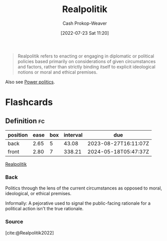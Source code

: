 :PROPERTIES:
:ID:       8c1b0569-db17-41af-90a3-7f2c75dc8923
:LAST_MODIFIED: [2023-07-15 Sat 07:14]
:END:
#+title: Realpolitik
#+hugo_custom_front_matter: :slug "8c1b0569-db17-41af-90a3-7f2c75dc8923"
#+author: Cash Prokop-Weaver
#+date: [2022-07-23 Sat 11:20]
#+filetags: :concept:

#+begin_quote
Realpolitik refers to enacting or engaging in diplomatic or political policies based primarily on considerations of given circumstances and factors, rather than strictly binding itself to explicit ideological notions or moral and ethical premises.
#+end_quote

Also see [[id:2e9a36f6-43e0-4f9a-af7e-64a4ef069a19][Power politics]].
* Flashcards
** Definition :fc:
:PROPERTIES:
:ID:       4628fa14-3f89-405c-b67f-e5ce3a1116d9
:ANKI_NOTE_ID: 1658600755331
:FC_CREATED: 2022-07-23T18:25:55Z
:FC_TYPE:  vocab
:END:
:REVIEW_DATA:
| position | ease | box | interval | due                  |
|----------+------+-----+----------+----------------------|
| back     | 2.65 |   5 |    43.08 | 2023-08-27T16:11:07Z |
| front    | 2.80 |   7 |   338.21 | 2024-05-18T05:47:37Z |
:END:
[[id:8c1b0569-db17-41af-90a3-7f2c75dc8923][Realpolitik]]
*** Back
Politics through the lens of the current circumstances as opposed to moral, ideological, or ethical premises.

Informally: A pejorative used to signal the public-facing rationale for a political action isn't the true rationale.
*** Source
[cite:@Realpolitik2022]
#+print_bibliography: